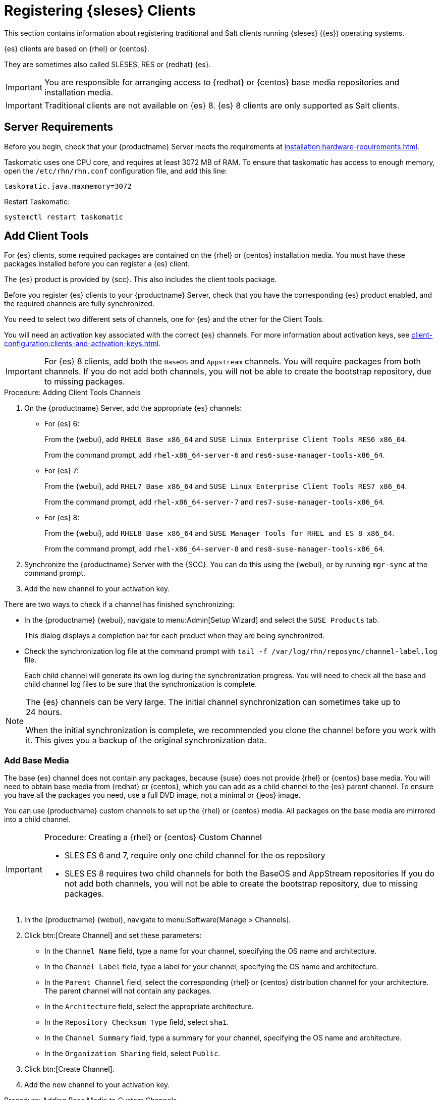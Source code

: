 [[clients-sleses]]
= Registering {sleses} Clients

This section contains information about registering traditional and Salt clients running {sleses} ({es}) operating systems.

{es} clients are based on {rhel} or {centos}.

They are sometimes also called SLESES, RES or {redhat} {es}.


[IMPORTANT]
====
You are responsible for arranging access to {redhat} or {centos} base media repositories and installation media.
====

ifeval::[{suma-content} == true]
[IMPORTANT]
====
You must obtain support from {suse} for all your {es} systems.
====
endif::[]


ifeval::[{uyuni-content} == true]
[IMPORTANT]
====
{suse} does not provide support for {es} systems on {uyuni}.
====
endif::[]


[IMPORTANT]
====
Traditional clients are not available on {es}{nbsp}8.
{es}{nbsp}8 clients are only supported as Salt clients.
====



== Server Requirements

Before you begin, check that your {productname} Server meets the requirements at xref:installation:hardware-requirements.adoc[].

Taskomatic uses one CPU core, and requires at least 3072{nbsp}MB of RAM.
To ensure that taskomatic has access to enough memory, open the [path]``/etc/rhn/rhn.conf`` configuration file, and add this line:

----
taskomatic.java.maxmemory=3072
----

Restart Taskomatic:
----
systemctl restart taskomatic
----



== Add Client Tools


For {es} clients, some required packages are contained on the {rhel} or {centos} installation media.
You must have these packages installed before you can register a {es} client.

The {es} product is provided by {scc}.
This also includes the client tools package.

Before you register {es} clients to your {productname} Server, check that you have the corresponding {es} product enabled, and the required channels are fully synchronized.

You need to select two different sets of channels, one for {es} and the other for the Client Tools.

You will need an activation key associated with the correct {es} channels.
For more information about activation keys, see xref:client-configuration:clients-and-activation-keys.adoc[].


[IMPORTANT]
====
For {es} 8 clients, add both the ``BaseOS`` and ``Appstream`` channels.
You will require packages from both channels.
If you do not add both channels, you will not be able to create the bootstrap repository, due to missing packages.
====


.Procedure: Adding Client Tools Channels

. On the {productname} Server, add the appropriate {es} channels:
+
* For {es} 6:
+
From the {webui}, add [systemitem]``RHEL6 Base x86_64`` and [systemitem]``SUSE Linux Enterprise Client Tools RES6 x86_64``.
+
From the command prompt, add [systemitem]``rhel-x86_64-server-6`` and [systemitem]``res6-suse-manager-tools-x86_64``.
+
* For {es} 7:
+
From the {webui}, add [systemitem]``RHEL7 Base x86_64`` and [systemitem]``SUSE Linux Enterprise Client Tools RES7 x86_64``.
+
From the command prompt, add [systemitem]``rhel-x86_64-server-7`` and [systemitem]``res7-suse-manager-tools-x86_64``.
* For {es} 8:
+
From the {webui}, add [systemitem]``RHEL8 Base x86_64`` and [systemitem]``SUSE Manager Tools for RHEL and ES 8 x86_64``.
+
From the command prompt, add [systemitem]``rhel-x86_64-server-8`` and [systemitem]``res8-suse-manager-tools-x86_64``.
. Synchronize the {productname} Server with the {SCC}.
You can do this using the {webui}, or by running [command]``mgr-sync`` at the command prompt.
. Add the new channel to your activation key.


There are two ways to check if a channel has finished synchronizing:

// This isn't included in the RH section, should it be (at ~L180) ? LKB 2019-09-30

* In the {productname} {webui}, navigate to menu:Admin[Setup Wizard] and select the [guimenu]``SUSE Products`` tab.
+
This dialog displays a completion bar for each product when they are being synchronized.
* Check the synchronization log file at the command prompt with [command]``tail -f /var/log/rhn/reposync/channel-label.log`` file.
+
Each child channel will generate its own log during the synchronization progress.
You will need to check all the base and child channel log files to be sure that the synchronization is complete.


[NOTE]
====
The {es} channels can be very large.
The initial channel synchronization can sometimes take up to 24 hours.

When the initial synchronization is complete, we recommended you clone the channel before you work with it.
This gives you a backup of the original synchronization data.
====



=== Add Base Media


The base {es} channel does not contain any packages, because {suse} does not provide {rhel} or {centos} base media.
You will need to obtain base media from {redhat} or {centos}, which you can add as a child channel to the {es} parent channel.
To ensure you have all the packages you need, use a full DVD image, not a minimal or {jeos} image.

You can use {productname} custom channels to set up the {rhel} or {centos} media.
All packages on the base media are mirrored into a child channel.



.Procedure: Creating a {rhel} or {centos} Custom Channel

[IMPORTANT]
====
* SLES ES 6 and 7, require only one child channel for the os repository
* SLES ES 8 requires two child channels for both the BaseOS and AppStream repositories
If you do not add both channels, you will not be able to create the bootstrap repository, due to missing packages.
====

. In the {productname} {webui}, navigate to menu:Software[Manage > Channels].
. Click btn:[Create Channel] and set these parameters:
* In the [guimenu]``Channel Name`` field, type a name for your channel, specifying the OS name and architecture.
* In the [guimenu]``Channel Label`` field, type a label for your channel, specifying the OS name and architecture.
* In the [guimenu]``Parent Channel`` field, select the corresponding {rhel} or {centos} distribution channel for your architecture.
The parent channel will not contain any packages.
* In the [guimenu]``Architecture`` field, select the appropriate architecture.
* In the [guimenu]``Repository Checksum Type`` field, select [systemitem]``sha1``.
* In the [guimenu]``Channel Summary`` field, type a summary for your channel, specifying the OS name and architecture.
* In the [guimenu]``Organization Sharing`` field, select [systemitem]``Public``.
. Click btn:[Create Channel].
. Add the new channel to your activation key.



.Procedure: Adding Base Media to Custom Channels

. On the {productname} Server, at the command prompt, as root, copy the base media image to the [path]``/tmp/`` directory.
. Create a directory to contain the media content.
Replace [command]``<os_name>`` with either ``rhel``  or ``centos``:
+
----
mkdir -p /srv/www/htdocs/pub/rhel
----
. Mount the image:
+
----
mount -o loop /tmp/<iso_filename> /srv/www/htdocs/pub/rhel
----

When the image is mounted, you can synchronize the base media.
To manually synchronize the channels, navigate to menu:Software[Manage > Channels].
Click each channel in the list, and navigate to menu:[Repositories > Sync].
Click btn:[Sync Now] to begin synchronization immediately.
You can also create a synchronization schedule from this screen.



== Monitor Synchronization Progress

You can check if a channel has finished synchronizing:

ifeval::[{suma-content} == true]
* In the {productname} {webui}, navigate to menu:Admin[Setup Wizard] and select the [guimenu]``SUSE Products`` tab.
+
This dialog displays a completion bar for each product when they are being synchronized.
endif::[]
ifeval::[{uyuni-content} == true]
* In the {productname} {webui}, navigate to menu:Software[Manage > Channels], then click on the channel associated to the repository. Navigate to the [guimenu]``Repositories``, then [guimenu]``Sync`` and check [systemitem]``Sync Status``
endif::[]
* Check the synchronization log file at the command prompt with [command]``tail -f /var/log/rhn/reposync/channel-label.log``.
+
Each child channel will generate its own log during the synchronization progress.

You will need to check all the base and child channel log files to be sure that the synchronization is complete.



== Register {es} Clients

You {es} clients are now ready to be registered.

For more information on registering your clients, see xref:client-configuration:registration-overview.adoc[].
